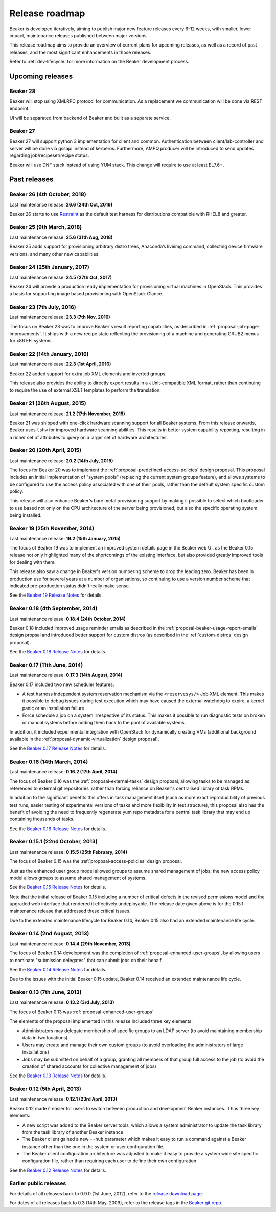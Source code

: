 .. _release-roadmap:

Release roadmap
===============

Beaker is developed iteratively, aiming to publish major new feature releases
every 6-12 weeks, with smaller, lower impact, maintenance releases published
between major versions.

This release roadmap aims to provide an overview of current plans for
upcoming releases, as well as a record of past releases, and the most
significant enhancements in those releases.

Refer to :ref:`dev-lifecycle` for more information on the Beaker development
process.


Upcoming releases
-----------------

Beaker 28
^^^^^^^^^

Beaker will stop using XMLRPC protocol for communication.
As a replacement we communication will be done via REST endpoint.

UI will be separated from backend of Beaker and built as a separate service.

Beaker 27
^^^^^^^^^

Beaker 27 will support python 3 implementation for client and common.
Authentication between client/lab-controller and server will be done
via gssapi instead of kerberos. Furthermore, AMPQ producer will be
introduced to send updates regarding job/recipeset/recipe status.

Beaker will use DNF stack instead of using YUM stack. This change
will require to use at least EL7.6+.

Past releases
-------------

Beaker 26 (4th October, 2018)
^^^^^^^^^^^^^^^^^^^^^^^^^^^^^

Last maintenance release: **26.6 (24th Oct, 2019)**

Beaker 26 starts to use
`Restraint <https://restraint.readthedocs.org>`__ as the default test harness
for distributions compatible with RHEL8 and greater.

Beaker 25 (9th March, 2018)
^^^^^^^^^^^^^^^^^^^^^^^^^^^

Last maintenance release: **25.6 (31th Aug, 2018)**

Beaker 25 adds support for provisioning arbitrary distro trees, Anaconda’s
liveimg command, collecting device firmware versions, and many other new
capabilities.

Beaker 24 (25th January, 2017)
^^^^^^^^^^^^^^^^^^^^^^^^^^^^^^

Last maintenance release: **24.5 (27th Oct, 2017)**

Beaker 24 will provide a production ready implementation for provisioning
virtual machines in OpenStack. This provides a basis for supporting image based
provisioning with OpenStack Glance.

Beaker 23 (7th July, 2016)
^^^^^^^^^^^^^^^^^^^^^^^^^^

Last maintenance release: **23.3 (7th Nov, 2016)**

The focus on Beaker 23 was to improve Beaker's result reporting capabilities, as
described in :ref:`proposal-job-page-improvements`. It ships with a new recipe
state reflecting the provisioning of a machine and generating GRUB2 menus for
x86 EFI systems.

Beaker 22 (14th January, 2016)
^^^^^^^^^^^^^^^^^^^^^^^^^^^^^^

Last maintenance release: **22.3 (1st April, 2016)**

Beaker 22 added support for extra job XML elements and inverted groups.

This release also provides the ability to directly export results in a
JUnit-compatible XML format, rather than continuing to require the use of
external XSLT templates to perform the translation.

Beaker 21 (26th August, 2015)
^^^^^^^^^^^^^^^^^^^^^^^^^^^^^

Last maintenance release: **21.2 (17th November, 2015)**

Beaker 21 was shipped with one-click hardware scanning support for all Beaker
systems. From this release onwards, Beaker uses ``lshw`` for improved hardware
scanning abilities. This results in better system capability reporting,
resulting in a richer set of attributes to query on a larger set of hardware
architectures.

Beaker 20 (20th April, 2015)
^^^^^^^^^^^^^^^^^^^^^^^^^^^^

Last maintenance release: **20.2 (14th July, 2015)**

The focus for Beaker 20 was to implement the
:ref:`proposal-predefined-access-policies` design proposal. This proposal
includes an initial implementation of "system pools" (replacing the current
system groups feature), and allows systems to be configured to use the access
policy associated with one of their pools, rather than the default system
specific custom policy.

This release will also enhance Beaker's bare metal provisioning support by
making it possible to select which bootloader to use based not only on the
CPU architecture of the server being provisioned, but also the specific
operating system being installed.



Beaker 19 (25th November, 2014)
^^^^^^^^^^^^^^^^^^^^^^^^^^^^^^^

Last maintenance release: **19.2 (15th January, 2015)**

The focus of Beaker 19 was to implement an improved system
details page in the Beaker web UI, as the Beaker 0.15 release not only
highlighted many of the shortcomings of the existing interface, but also
provided greatly improved tools for dealing with them.

This release also saw a change in Beaker's version numbering scheme to drop
the leading zero. Beaker has been in production use for several years at a
number of organisations, so continuing to use a version number scheme that
indicated pre-production status didn't really make sense.

See the `Beaker 19 Release Notes
<../../docs-release-19/whats-new/#beaker-19>`__ for details.


Beaker 0.18 (4th September, 2014)
^^^^^^^^^^^^^^^^^^^^^^^^^^^^^^^^^

Last maintenance release: **0.18.4 (24th October, 2014)**

Beaker 0.18 included improved usage reminder emails as described in
the :ref:`proposal-beaker-usage-report-emails` design propsal and
introduced better support for custom distros (as described in the
:ref:`custom-distros` design proposal).

See the `Beaker 0.18 Release Notes
<../../docs-release-0.18/whats-new/#beaker-0-18>`__ for details.


Beaker 0.17 (11th June, 2014)
^^^^^^^^^^^^^^^^^^^^^^^^^^^^^

Last maintenance release: **0.17.3 (14th August, 2014)**

Beaker 0.17 included two new scheduler features:

* A test harness independent system reservation mechanism via the
  ``<reservesys/>`` Job XML element. This makes it possible to debug
  issues during test execution which may have caused the external
  watchdog to expire, a kernel panic or an installation failure.

* Force schedule a job on a system irrespective of its status. This
  makes it possible to run diagnostic tests on broken or manual
  systems before adding them back to the pool of available systems.

In addition, it included experimental integration with OpenStack for
dynamically creating VMs (additional background available in the
:ref:`proposal-dynamic-virtualization` design proposal).

See the `Beaker 0.17 Release Notes
<../../docs-release-0.17/whats-new/#beaker-0-17>`__ for details.


Beaker 0.16 (14th March, 2014)
^^^^^^^^^^^^^^^^^^^^^^^^^^^^^^

Last maintenance release: **0.16.2 (17th April, 2014)**

The focus of Beaker 0.16 was the :ref:`proposal-external-tasks` design
proposal, allowing tasks to be managed as references to external git
repositories, rather than forcing reliance on Beaker's centralised library of
task RPMs.

In addition to the significant benefits this offers in task management
itself (such as more exact reproducibility of previous test runs, easier
testing of experimental versions of tasks and more flexibility in test
structure), this proposal also has the benefit of avoiding the need to
frequently regenerate yum repo metadata for a central task library that may
end up containing thousands of tasks.

See the `Beaker 0.16 Release Notes
<../../docs-release-0.16/whats-new/#beaker-0-16>`__ for details.


Beaker 0.15.1 (22nd October, 2013)
^^^^^^^^^^^^^^^^^^^^^^^^^^^^^^^^^^

Last maintenance release: **0.15.5 (25th February, 2014)**

The focus of Beaker 0.15 was the :ref:`proposal-access-policies` design
proposal.

Just as the enhanced user group model allowed groups to assume shared
management of jobs, the new access policy model allows groups to
assume shared management of systems.

See the `Beaker 0.15 Release Notes
<../../docs-release-0.15/whats-new/#beaker-0-15>`__ for details.

Note that the initial release of Beaker 0.15 including a number of critical
defects in the revised permissions model and the upgraded web interface that
rendered it effectively undeployable. The release date given above is for the
0.15.1 maintenance release that addressed these critical issues.

Due to the extended maintenance lifecycle for Beaker 0.14, Beaker 0.15 also
had an extended maintenance life cycle.


Beaker 0.14 (2nd August, 2013)
^^^^^^^^^^^^^^^^^^^^^^^^^^^^^^

Last maintenance release: **0.14.4 (29th November, 2013)**

The focus of Beaker 0.14 development was the completion of
:ref:`proposal-enhanced-user-groups`, by allowing users to nominate
"submission delegates" that can submit jobs on their behalf.

See the `Beaker 0.14 Release Notes
<../../docs-release-0.14/whats-new/#beaker-0-14>`__ for details.

Due to the issues with the initial Beaker 0.15 update, Beaker 0.14
received an extended maintenance life cycle.


Beaker 0.13 (7th June, 2013)
^^^^^^^^^^^^^^^^^^^^^^^^^^^^

Last maintenance release: **0.13.2 (3rd July, 2013)**

The focus of Beaker 0.13 was :ref:`proposal-enhanced-user-groups`

The elements of the proposal implemented in this release included three key
elements:

* Administrators may delegate membership of specific groups to an
  LDAP server (to avoid maintaining membership data in two locations)
* Users may create and manage their own custom groups (to avoid overloading
  the administrators of large installations)
* Jobs may be submitted on behalf of a group, granting all members of that
  group full access to the job (to avoid the creation of shared accounts
  for collective management of jobs)

See the `Beaker 0.13 Release Notes <../../docs/whats-new/#beaker-0-13>`__ for
details.


Beaker 0.12 (5th April, 2013)
^^^^^^^^^^^^^^^^^^^^^^^^^^^^^

Last maintenance release: **0.12.1 (23rd April, 2013)**

Beaker 0.12 made it easier for users to switch between production and
development Beaker instances. It has three key elements:

* A new script was added to the Beaker server tools, which allows a
  system administrator to update the task library from the task
  library of another Beaker instance
* The Beaker client gained a new ``--hub`` parameter which makes it easy
  to run a command against a Beaker instance other than the one in
  the system or user configuration file.
* The Beaker client configuration architecture was adjusted to make it
  easy to provide a system wide site specific configuration file, rather
  than requiring each user to define their own configuration

See the `Beaker 0.12 Release Notes <../../docs/whats-new/#beaker-0-12>`__ for
details.


Earlier public releases
^^^^^^^^^^^^^^^^^^^^^^^

For details of all releases back to 0.9.0 (1st June, 2012), refer to
the `release download page <https://beaker-project.org/releases/>`__.

For dates of all releases back to 0.3 (14th May, 2009), refer to the release
tags in the `Beaker git repo
<https://git.beaker-project.org/cgit/beaker/refs/tags>`__.
